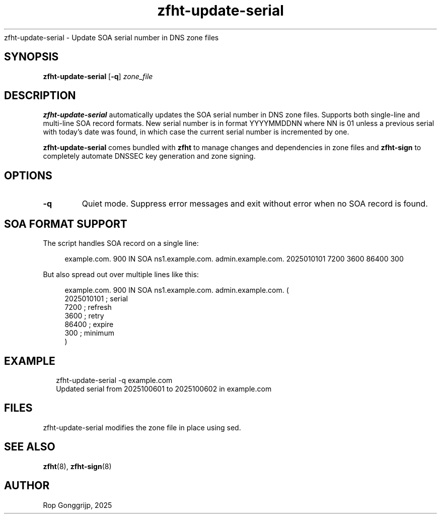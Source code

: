 .TH zfht-update-serial 8 "October 2025" "Zone File Helper Tool" "System Administration Commands".SH NAME
zfht-update-serial \- Update SOA serial number in DNS zone files
.SH SYNOPSIS
\fBzfht-update-serial\fR [\fB\-q\fR] \fIzone_file\fR

.SH DESCRIPTION
\fBzfht-update-serial\fR automatically updates the SOA serial number in DNS zone files. Supports both single-line and multi-line SOA record formats. New serial number is in format YYYYMMDDNN where NN is 01 unless a previous serial with today's date was found, in which case the current serial number is incremented by one.

\fBzfht-update-serial\fR comes bundled with \fBzfht\fR to manage changes and dependencies in zone files and \fBzfht-sign\fR to completely automate DNSSEC key generation and zone signing. 

.SH OPTIONS
.TP
\fB\-q\fR
Quiet mode. Suppress error messages and exit without error when no SOA record is found.

.SH SOA FORMAT SUPPORT
The script handles SOA record on a single line:

.RS 4
.nf
example.com. 900 IN SOA ns1.example.com. admin.example.com. 2025010101 7200 3600 86400 300
.fi
.RE

But also spread out over multiple lines like this:

.RS 4
.nf
example.com. 900 IN SOA ns1.example.com. admin.example.com. (
    2025010101    ; serial
    7200          ; refresh
    3600          ; retry
    86400         ; expire
    300           ; minimum
)
.fi
.RE

.SH EXAMPLE
.RS 2
.nf
zfht-update-serial -q example.com
Updated serial from 2025100601 to 2025100602 in example.com
.fi
.RE

.SH FILES
zfht-update-serial modifies the zone file in place using sed.

.SH SEE ALSO
.BR zfht (8),
.BR zfht-sign (8)

.SH AUTHOR
Rop Gonggrijp, 2025
